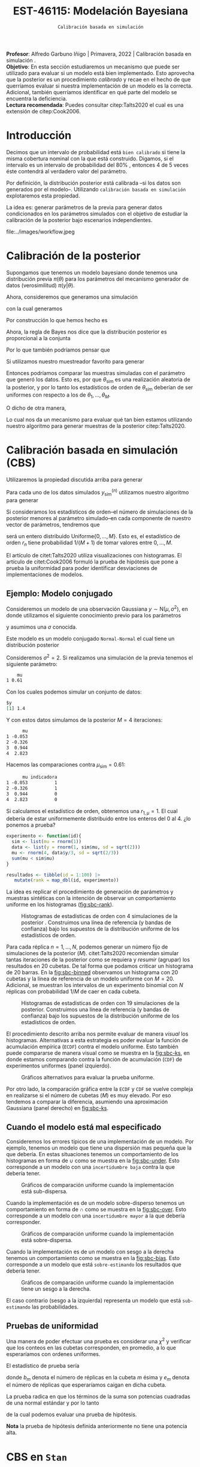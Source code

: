 #+TITLE: EST-46115: Modelación Bayesiana
#+AUTHOR: Prof. Alfredo Garbuno Iñigo
#+EMAIL:  agarbuno@itam.mx
#+DATE: ~Calibración basada en simulación~
#+STARTUP: showall
:REVEAL_PROPERTIES:
#+LANGUAGE: es
#+OPTIONS: num:nil toc:nil timestamp:nil
#+REVEAL_REVEAL_JS_VERSION: 4
#+REVEAL_THEME: night
#+REVEAL_SLIDE_NUMBER: t
#+REVEAL_HEAD_PREAMBLE: <meta name="description" content="Modelación Bayesiana">
#+REVEAL_INIT_OPTIONS: width:1600, height:900, margin:.2
#+REVEAL_EXTRA_CSS: ./mods.css
#+REVEAL_PLUGINS: (notes)
:END:
:LATEX_PROPERTIES:
#+OPTIONS: toc:nil date:nil author:nil tasks:nil
#+LANGUAGE: sp
#+LATEX_CLASS: handout
#+LATEX_HEADER: \usepackage[spanish]{babel}
#+LATEX_HEADER: \usepackage[sort,numbers]{natbib}
#+LATEX_HEADER: \usepackage[utf8]{inputenc} 
#+LATEX_HEADER: \usepackage[capitalize]{cleveref}
#+LATEX_HEADER: \decimalpoint
#+LATEX_HEADER:\usepackage{framed}
#+LaTeX_HEADER: \usepackage{listings}
#+LATEX_HEADER: \usepackage{fancyvrb}
#+LATEX_HEADER: \usepackage{xcolor}
#+LaTeX_HEADER: \definecolor{backcolour}{rgb}{.95,0.95,0.92}
#+LaTeX_HEADER: \definecolor{codegray}{rgb}{0.5,0.5,0.5}
#+LaTeX_HEADER: \definecolor{codegreen}{rgb}{0,0.6,0} 
#+LaTeX_HEADER: {}
#+LaTeX_HEADER: {\lstset{language={R},basicstyle={\ttfamily\footnotesize},frame=single,breaklines=true,fancyvrb=true,literate={"}{{\texttt{"}}}1{<-}{{$\bm\leftarrow$}}1{<<-}{{$\bm\twoheadleftarrow$}}1{~}{{$\bm\sim$}}1{<=}{{$\bm\le$}}1{>=}{{$\bm\ge$}}1{!=}{{$\bm\neq$}}1{^}{{$^{\bm\wedge}$}}1{|>}{{$\rhd$}}1,otherkeywords={!=, ~, $, \&, \%/\%, \%*\%, \%\%, <-, <<-, ::, /},extendedchars=false,commentstyle={\ttfamily \itshape\color{codegreen}},stringstyle={\color{red}}}
#+LaTeX_HEADER: {}
#+LATEX_HEADER_EXTRA: \definecolor{shadecolor}{gray}{.95}
#+LATEX_HEADER_EXTRA: \newenvironment{NOTES}{\begin{lrbox}{\mybox}\begin{minipage}{0.95\textwidth}\begin{shaded}}{\end{shaded}\end{minipage}\end{lrbox}\fbox{\usebox{\mybox}}}
#+EXPORT_FILE_NAME: ../docs/08-calibracion.pdf
:END:
#+PROPERTY: header-args:R :session calibracion :exports both :results output org :tangle ../rscripts/08-calibracion.R :mkdirp yes :dir ../
#+EXCLUDE_TAGS: toc latex

#+begin_src R :exports none :results none
  ## Setup --------------------------------------------
  library(tidyverse)
  library(patchwork)
  library(scales)
  ## Cambia el default del tamaño de fuente 
  theme_set(theme_linedraw(base_size = 25))

  ## Cambia el número de decimales para mostrar
  options(digits = 2)

  sin_lineas <- theme(panel.grid.major = element_blank(),
                      panel.grid.minor = element_blank())
  color.itam  <- c("#00362b","#004a3b", "#00503f", "#006953", "#008367", "#009c7b", "#00b68f", NA)

  sin_lineas <- theme(panel.grid.major = element_blank(), panel.grid.minor = element_blank())
  sin_leyenda <- theme(legend.position = "none")
  sin_ejes <- theme(axis.ticks = element_blank(), axis.text = element_blank())
#+end_src

#+begin_src R :exports none :results none
  ## Librerias para modelacion bayesiana
  library(cmdstanr)
  library(posterior)
  library(bayesplot)
#+end_src

#+BEGIN_NOTES
*Profesor*: Alfredo Garbuno Iñigo | Primavera, 2022 | Calibración basada en simulación .\\
*Objetivo*: En esta sección estudiaremos un mecanismo que puede ser utilizado para evaluar si un modelo está bien implementado. Esto aprovecha que la posterior es un procedimiento /calibrado/ y recae en el hecho de que querríamos evaluar si nuestra implementación de un modelo es la correcta. Adicional, también querríamos identificar en qué parte del modelo se encuentra la deficiencia.\\
*Lectura recomendada*: Puedes consultar citep:Talts2020 el cual es una extensión de citep:Cook2006. 
#+END_NOTES


* Contenido                                                             :toc:
:PROPERTIES:
:TOC:      :include all  :ignore this :depth 3
:END:
:CONTENTS:
- [[#introducción][Introducción]]
- [[#calibración-de-la-posterior][Calibración de la posterior]]
- [[#calibración-basada-en-simulación-cbs][Calibración basada en simulación (CBS)]]
  - [[#ejemplo-modelo-conjugado][Ejemplo: Modelo conjugado]]
  - [[#cuando-el-modelo-está-mal-especificado][Cuando el modelo está mal especificado]]
  - [[#pruebas-de-uniformidad][Pruebas de uniformidad]]
- [[#cbs-en-stan][CBS en Stan]]
  - [[#implementación-en-stan][Implementación en Stan]]
  - [[#consideración-para-métodos-de-mcmc][Consideración para métodos de MCMC]]
  - [[#ejemplo][Ejemplo]]
- [[#caso-práctico][Caso práctico]]
  - [[#re-implementando][Re-implementando]]
  - [[#arreglando-problemas-de-identificabilidad][Arreglando problemas de identificabilidad]]
- [[#conclusiones][Conclusiones]]
:END:


* Introducción

Decimos que un intervalo de probabilidad está ~bien calibrado~ si tiene la misma
cobertura nominal con la que está construido. Digamos, si el intervalo es un
intervalo de probabilidad del $80\%$ , entonces 4 de 5 veces éste contendrá al
verdadero valor del parámetro.

Por definición, la distribución posterior está calibrada --si los datos son
generados por el modelo--. Utilizando ~calibración basada en simulación~
explotaremos esta propiedad.

La idea es: generar parámetros de la previa para generar datos condicionados en
los parámetros simulados con el objetivo de estudiar la calibración de la
posterior bajo escenarios independientes.

#+REVEAL: split
#+caption: Flujo de trabajo bayesiano. En esta sección nos concentraremos en realizar comparaciones de modelos.
#+attr_html: :width 900 :align center
file:../images/workflow.jpeg


* Calibración de la posterior

Supongamos que tenemos un modelo bayesiano donde tenemos una distribución previa
$\pi(\theta)$ para los parámetros del mecanismo generador de datos
(verosimilitud) $\pi(y|\theta)$.

#+REVEAL: split
Ahora, consideremos que generamos una simulación
 \begin{align}
\theta_{\mathsf{sim}} \sim \pi(\theta)\,,
 \end{align}
con la cual generamos
 \begin{align}
 y_{\mathsf{sim}} \sim \pi(y | \theta_{\mathsf{sim}})\,.
 \end{align}
Por construcción lo que hemos hecho es
\begin{align}
(y_{\mathsf{sim}}, \theta_{\mathsf{sim}}) \sim \pi(y, \theta)\,.
\end{align}

#+REVEAL: split
Ahora, la regla de Bayes nos dice que la distribución posterior es proporcional a la conjunta
\begin{align}
\pi(\theta | y ) \propto \pi(y, \theta)\,.
\end{align}
Por lo que también podríamos pensar que
\begin{align}
\theta_{\mathsf{sim}} \sim \pi(\theta| y_{\mathsf{sim}})\,.
\end{align}

#+REVEAL: split
Si utilizamos nuestro muestreador favorito para generar
\begin{align}
\theta_1, \ldots, \theta_M \sim \pi(\theta | y_{\mathsf{sim}})\,.
\end{align}
Entonces podríamos comparar las muestras simuladas con el parámetro que generó
los datos. Esto es, por que $\theta_{\mathsf{sim}}$ es una realización aleatoria
de la posterior, y por lo tanto los estadísticos de orden de
$\theta_{\mathsf{sim}}$ deberían de ser uniformes con respecto a los de
$\theta_1, \ldots, \theta_M$.
 
#+REVEAL: split
\newpage
O dicho de otra manera,
\begin{align}
\pi(\theta) = \int  \pi(\theta| y_{\mathsf{sim}})  \pi(y_{\mathsf{sim}} |\theta_{\mathsf{sim}}) \pi(\theta_{\mathsf{sim}}) \, \text{d}y_{\mathsf{sim}}\, \text{d}\theta_{\mathsf{sim}}\,.
\end{align}
Lo cual nos da un mecanismo para evaluar qué tan bien estamos utilizando nuestro
algoritmo para generar muestras de la posterior citep:Talts2020.

* Calibración basada en simulación (CBS)

Utilizaremos la propiedad discutida arriba para generar 
\begin{align}
y_{\mathsf{sim}}^{(n)}, \theta_{\mathsf{sim}}^{(n)} \sim \pi(y, \theta), \qquad n = 1, \ldots, N\,.
\end{align}

#+REVEAL: split
Para cada uno de los datos simulados $y_{\mathsf{sim}}^{(n)}$ utilizamos nuestro
algoritmo para generar
\begin{align}
\theta_1^{(n)}, \ldots, \theta_M^{(n)} \sim \pi(\theta | y_{\mathsf{sim}}^{(n)})\,.
\end{align}

#+REVEAL: split
Si consideramos los estadísticos de orden--el número de simulaciones de la
posterior menores al parámetro simulado--en cada componente de nuestro vector de
parámetros, tendremos que
\begin{align}
r_n &= \mathsf{orden}\left(\theta_{\mathsf{sim}}^{(n)}, \left\lbrace\theta_1^{(n)}, \ldots, \theta_M^{(n)}\right\rbrace\right) \\
&= \sum_{m = 1}^{M} 1[\theta_m^{(n)} < \theta_{\mathsf{sim}}^{(n)}]\,,
\end{align}
será un entero distribuido $\mathsf{Uniforme}\{0,\ldots, M\}$. Esto es, el
estadístico de orden $r_n$ tiene probabilidad $1/(M+1)$ de tomar valores entre
$0, \ldots, M$.

#+BEGIN_NOTES
El artículo de citet:Talts2020 utiliza visualizaciones con histogramas. El artículo de citet:Cook2006 formuló la prueba de hipótesis que pone a prueba la uniformidad para poder identificar desviaciones de implementaciones de modelos. 
#+END_NOTES

** Ejemplo: Modelo conjugado

Consideremos un modelo de una observación Gaussiana $y \sim \mathsf{N}(\mu, \sigma^2)$, en donde utilizamos el siguiente
conocimiento previo para los parámetros
\begin{gather}
\mu \sim \mathsf{N}(0, 1)\,,
\end{gather}
y asumimos una $\sigma$ conocida.

#+REVEAL: split
Este modelo es un modelo conjugado ~Normal-Normal~ el cual tiene un distribución posterior
\begin{align}
\mu | y \sim \mathsf{N}\left( \frac{y}{\sigma^2+ 1}, 1 + \frac{1}{\sigma^2} \right)\,.
\end{align}

#+begin_src R :exports none :results none
  ## Modelo conjugado ------------------
#+end_src

#+REVEAL: split
Consideremos $\sigma^2 = 2$. Si realizamos una simulación de la previa tenemos el siguiente parámetro:
#+begin_src R :exports results :results org 
  set.seed(108791)
  sim <- list(mu = rnorm(1))
  sim |> as.data.frame()
#+end_src

#+RESULTS:
#+begin_src org
    mu
1 0.61
#+end_src

#+REVEAL: split
Con los cuales podemos simular un conjunto de datos:
#+begin_src R :exports results :results org 
  data <- list(y = rnorm(1, sim$mu, sd = sqrt(2)))
  data
#+end_src

#+RESULTS:
#+begin_src org
$y
[1] 1.4
#+end_src

#+REVEAL: split
Y con estos datos simulamos de la posterior $M = 4$ iteraciones: 
#+begin_src R :exports results :results org 
  params <- tibble(mu = rnorm(4, data$y/3, sd = sqrt(2/3)))
  params |> as.data.frame()
#+end_src

#+RESULTS:
#+begin_src org
      mu
1 -0.053
2 -0.326
3  0.944
4  2.823
#+end_src

#+REVEAL: split
Hacemos las comparaciones contra $\mu_{\mathsf{sim}} = 0.61$:  
#+begin_src R :exports results :results org 
  params |>
    mutate(indicadora = ifelse(mu < sim$mu, 1, 0)) |>
    as.data.frame()
#+end_src

#+RESULTS:
#+begin_src org
      mu indicadora
1 -0.053          1
2 -0.326          1
3  0.944          0
4  2.823          0
#+end_src

Si calculamos el estadístico de orden, obtenemos una $r_{1, \mu} = 1$. El cual
debería de estar uniformemente distribuido entre los enteros del 0 al 4.
¿lo ponemos a prueba?

#+begin_src R :exports code :results org 
  experimento <- function(id){
    sim <- list(mu = rnorm(1))
    data <- list(y = rnorm(1, sim$mu, sd = sqrt(2)))
    mu <- rnorm(4, data$y/3, sd = sqrt(2/3))
    sum(mu < sim$mu)
  }

  resultados <- tibble(id = 1:100) |>
     mutate(rank = map_dbl(id, experimento))
#+end_src

#+REVEAL: split
La idea es replicar el procedimiento de generación de parámetros y muestras sintéticas con la intención de observar un comportamiento uniforme en los histogramas ([[fig:sbc-rank]]). 

#+HEADER: :width 1200 :height 500 :R-dev-args bg="transparent"
#+begin_src R :file images/sbc-normal-normal.jpeg :exports results :results output graphics file
  resultados |>
    ggplot(aes(rank)) +
    geom_hline(yintercept = 20, lty = 2) +
    annotate("rect",
             ymin = qbinom(.95, 100, .2),
             ymax = qbinom(.05, 100, .2),
             xmin = -Inf, xmax = Inf,
             alpha = .4, fill = "gray") + 
    geom_histogram(binwidth = 1, color = "white") + sin_lineas +
    scale_y_continuous(breaks=NULL) + ylab("") + xlab("Estadístico de orden")
#+end_src
#+name: fig:sbc-rank
#+caption: Histogramas de estadisticas de orden con 4 simulaciones de la posterior . Construimos una línea de referencia (y bandas de confianza) bajo los supuestos de la distribución uniforme de los estadísticos de orden.  
#+RESULTS:
[[file:../images/sbc-normal-normal.jpeg]]

#+REVEAL: split
Para cada réplica $n = 1, \ldots, N$, podemos generar un número fijo de simulaciones de la posterior ($M$). citet:Talts2020 recomiendan simular tantas iteraciones de la posterior como se requiera y /resumir/ (agrupar) los resultados en 20 cubetas. De tal forma que podamos criticar un histograma de 20 barras. En la [[fig:sbc-binned]] observamos un histograma con 20 cubetas y la línea de referencia de un modelo uniforme con $M=20$. Adicional, se muestran los intervalos de un experimento binomial con $N$ réplicas  con probabilidad $1/M$ de caer en cada cubeta.

#+begin_src R :exports none :results none
  n_ranks <- 20
  n_reps  <- 5000

  experimento <- function(id){
    sim <- list(mu = rnorm(1))
    data <- list(y = rnorm(1, sim$mu, sd = sqrt(2)))
    mu <- rnorm(n_ranks - 1, data$y/3, sd = sqrt(2/3))
    sum(mu < sim$mu)
  }

  resultados <- tibble(id = 1:n_reps) |>
    mutate(rank = map_dbl(id, experimento))

  res.unif <- resultados
#+end_src

#+REVEAL: split
#+HEADER: :width 1200 :height 500 :R-dev-args bg="transparent"
#+begin_src R :file images/sbc-normal-normal-20.jpeg :exports results :results output graphics file
  resultados |>
    ggplot(aes(rank)) +
    geom_hline(yintercept = n_reps/n_ranks, lty = 2) +
    annotate("rect",
             ymin = qbinom(.975, n_reps, 1/n_ranks),
             ymax = qbinom(.025, n_reps, 1/n_ranks),
             xmin = -Inf, xmax = Inf,
             alpha = .4, fill = "gray") + 
    geom_histogram(binwidth = 1, color = "white") + sin_lineas +
    scale_y_continuous(breaks=NULL) + ylab("") + xlab("Estadístico de orden")
#+end_src
#+name: fig:sbc-binned
#+caption: Histogramas de estadisticas de orden con 19 simulaciones de la posterior. Construimos una línea de referencia (y bandas de confianza) bajo los supuestos de la distribución uniforme de los estadísticos de orden.  
#+RESULTS:
[[file:../images/sbc-normal-normal-20.jpeg]]


#+REVEAL: split
El procedimiento descrito arriba nos permite evaluar de manera /visual/ los
histogramas. Alternativas a esta estrategia es poder evaluar la función de
acumulación empírica (~ECDF~) contra el modelo uniforme. Esto también puede
compararse de manera visual como se muestra en la [[fig:sbc-ks]], en donde estamos
comparando contra la función de acumulación (~CDF~) de experimentos uniformes
(panel izquierdo). 

#+REVEAL: split
#+HEADER: :width 1200 :height 500 :R-dev-args bg="transparent"
#+begin_src R :file images/sbc-histogramas-referencia.jpeg :exports results :results output graphics file
  library(pammtools)
  g1 <- resultados |>
    group_by(rank) |>
    tally() |>
    mutate(ecdf = cumsum(n)/sum(n),
           cdf  = 1:n_ranks/n_ranks,
           cdf.lo = cdf - 1/n_ranks + rep(qbinom(.025, n_reps, 1/n_ranks), n_ranks)/n_reps,
           cdf.hi = cdf - 1/n_ranks + rep(qbinom(.975, n_reps, 1/n_ranks), n_ranks)/n_reps) |>
    ggplot(aes(x = rank)) +
    geom_step(aes(y = cdf), lty = 2, color = "gray30") +
    geom_stepribbon(aes(ymin = cdf.lo, ymax = cdf.hi), fill = "grey70", alpha = .3) +
    geom_step(aes(y = ecdf)) +
    sin_lineas +
    ylab("Función de acumulación") + xlab("Estadístico de orden")

  g2 <- resultados |>
    group_by(rank) |>
    tally() |>
    mutate(ecdf = cumsum(n)/sum(n),
           cdf  = 1:n_ranks/n_ranks,
           diff.cdf = ecdf - cdf,
           diff.lo  = - 2 * sqrt(rank/n_ranks * (1 - rank/n_ranks)/n_reps),
           diff.hi  = + 2 * sqrt(rank/n_ranks * (1 - rank/n_ranks)/n_reps), 
           ) |>
    ggplot(aes(x = rank)) +
    geom_hline(yintercept = 0, lty = 2, color = "gray30") + 
    geom_stepribbon(aes(ymin = diff.lo, ymax = diff.hi), fill = "grey70", alpha = .3) +
    geom_step(aes(y = diff.cdf)) +
    sin_lineas +
    ylab("Diferencia de acumulación") + xlab("Estadístico de orden")

  g1 + g2
#+end_src
#+name: fig:sbc-ks
#+caption: Gráficos alternativos para evaluar la prueba uniforme. 
#+RESULTS:
[[file:../images/sbc-histogramas-referencia.jpeg]]

#+BEGIN_NOTES
Por otro lado, la comparación gráfica entre la ~ECDF~ y ~CDF~ se
vuelve compleja en realizarse si el número de cubetas ($M$) es muy elevado. Por
eso tendemos a comparar la diferencia, asumiendo una aproximación Gaussiana
(panel derecho) en [[fig:sbc-ks]].
#+END_NOTES

** Cuando el modelo está mal especificado

Consideremos los errores típicos de una implementación de un modelo. Por
ejemplo, tenemos un modelo que tiene una dispersión mas pequeña que la que
debería. En estas situaciones tenemos un comportamiento de los histogramas en
forma de $\cup$ como se muestra en la [[fig:sbc-under]]. Esto corresponde a un
modelo con una ~incertidumbre baja~ contra la que debería tener.

#+HEADER: :width 1200 :height 400 :R-dev-args bg="transparent"
#+begin_src R :file images/sbc-histogramas-referencia-subdisperso.jpeg :exports results :results output graphics file
  n_ranks <- 20
  n_reps  <- 5000

  experimento <- function(id){
    sim <- list(mu = rnorm(1))
    data <- list(y = rnorm(1, sim$mu, sd = sqrt(2)))
    mu <- rnorm(n_ranks - 1, data$y/3, sd = 2/3)
    sum(mu < sim$mu)
  }

  resultados <- tibble(id = 1:n_reps) |>
    mutate(rank = map_dbl(id, experimento))

  g0 <- resultados |>
    ggplot(aes(rank)) +
    geom_hline(yintercept = n_reps/n_ranks, lty = 2) +
    annotate("rect",
             ymin = qbinom(.975, n_reps, 1/n_ranks),
             ymax = qbinom(.025, n_reps, 1/n_ranks),
             xmin = -Inf, xmax = Inf,
             alpha = .4, fill = "gray") + 
    geom_histogram(binwidth = 1, color = "white") + sin_lineas +
    scale_y_continuous(breaks=NULL) + ylab("") + xlab("Estadístico de orden")

  g1 <- resultados |>
    group_by(rank) |>
    tally() |>
    mutate(ecdf = cumsum(n)/sum(n),
           cdf  = 1:n_ranks/n_ranks,
           cdf.lo = cdf - 1/n_ranks + rep(qbinom(.025, n_reps, 1/n_ranks), n_ranks)/n_reps,
           cdf.hi = cdf - 1/n_ranks + rep(qbinom(.975, n_reps, 1/n_ranks), n_ranks)/n_reps) |>
    ggplot(aes(x = rank)) +
    geom_step(aes(y = cdf), lty = 2, color = "gray30") +
    geom_stepribbon(aes(ymin = cdf.lo, ymax = cdf.hi), fill = "grey70", alpha = .3) +
    geom_step(aes(y = ecdf)) +
    sin_lineas +
    ylab("Función de acumulación") + xlab("Estadístico de orden")

  g2 <- resultados |>
    group_by(rank) |>
    tally() |>
    mutate(ecdf = cumsum(n)/sum(n),
           cdf  = 1:n_ranks/n_ranks,
           diff.cdf = ecdf - cdf,
           diff.lo  = - 2 * sqrt(rank/n_ranks * (1 - rank/n_ranks)/n_reps),
           diff.hi  = + 2 * sqrt(rank/n_ranks * (1 - rank/n_ranks)/n_reps), 
           ) |>
    ggplot(aes(x = rank)) +
    geom_hline(yintercept = 0, lty = 2, color = "gray30") + 
    geom_stepribbon(aes(ymin = diff.lo, ymax = diff.hi), fill = "grey70", alpha = .3) +
    geom_step(aes(y = diff.cdf)) +
    sin_lineas +
    ylab("Diferencia de acumulación") + xlab("Estadístico de orden")

  res.sub <- resultados
  g0 + g1 + g2
#+end_src
#+name: fig:sbc-under
#+caption:  Gráficos de comparación uniforme cuando la implementación está sub-dispersa.
#+RESULTS:
[[file:../images/sbc-histogramas-referencia-subdisperso.jpeg]]


#+REVEAL: split
Cuando la implementación es de un modelo sobre-disperso tenemos un comportamiento en forma de $\cap$ como se muestra en la [[fig:sbc-over]]. Esto corresponde a un modelo con una ~incertidumbre mayor~ a la que debería corresponder.

#+HEADER: :width 1200 :height 400 :R-dev-args bg="transparent"
#+begin_src R :file images/sbc-histogramas-referencia-sobredisperso.jpeg :exports results :results output graphics file
  n_ranks <- 20
  n_reps  <- 5000

  experimento <- function(id){
    sim <- list(mu = rnorm(1))
    data <- list(y = rnorm(1, sim$mu, sd = sqrt(2)))
    mu <- rnorm(n_ranks - 1, data$y/3, sd = sqrt(4/3))
    sum(mu < sim$mu)
  }

  resultados <- tibble(id = 1:n_reps) |>
    mutate(rank = map_dbl(id, experimento))
  res.over <- resultados

  g0 <- resultados |>
    ggplot(aes(rank)) +
    geom_hline(yintercept = n_reps/n_ranks, lty = 2) +
    annotate("rect",
             ymin = qbinom(.975, n_reps, 1/n_ranks),
             ymax = qbinom(.025, n_reps, 1/n_ranks),
             xmin = -Inf, xmax = Inf,
             alpha = .4, fill = "gray") + 
    geom_histogram(binwidth = 1, color = "white") + sin_lineas +
    scale_y_continuous(breaks=NULL) + ylab("") + xlab("Estadístico de orden")

  g1 <- resultados |>
    group_by(rank) |>
    tally() |>
    mutate(ecdf = cumsum(n)/sum(n),
           cdf  = 1:n_ranks/n_ranks,
           cdf.lo = cdf - 1/n_ranks + rep(qbinom(.025, n_reps, 1/n_ranks), n_ranks)/n_reps,
           cdf.hi = cdf - 1/n_ranks + rep(qbinom(.975, n_reps, 1/n_ranks), n_ranks)/n_reps) |>
    ggplot(aes(x = rank)) +
    geom_step(aes(y = cdf), lty = 2, color = "gray30") +
    geom_stepribbon(aes(ymin = cdf.lo, ymax = cdf.hi), fill = "grey70", alpha = .3) +
    geom_step(aes(y = ecdf)) +
    sin_lineas +
    ylab("Función de acumulación") + xlab("Estadístico de orden")

  g2 <- resultados |>
    group_by(rank) |>
    tally() |>
    mutate(ecdf = cumsum(n)/sum(n),
           cdf  = 1:n_ranks/n_ranks,
           diff.cdf = ecdf - cdf,
           diff.lo  = - 2 * sqrt(rank/n_ranks * (1 - rank/n_ranks)/n_reps),
           diff.hi  = + 2 * sqrt(rank/n_ranks * (1 - rank/n_ranks)/n_reps), 
           ) |>
    ggplot(aes(x = rank)) +
    geom_hline(yintercept = 0, lty = 2, color = "gray30") + 
    geom_stepribbon(aes(ymin = diff.lo, ymax = diff.hi), fill = "grey70", alpha = .3) +
    geom_step(aes(y = diff.cdf)) +
    sin_lineas +
    ylab("Diferencia de acumulación") + xlab("Estadístico de orden")

  g0 + g1 + g2
#+end_src
#+name: fig:sbc-over
#+caption:  Gráficos de comparación uniforme cuando la implementación está sobre-dispersa.
#+RESULTS:
[[file:../images/sbc-histogramas-referencia-sobredisperso.jpeg]]


#+REVEAL: split
Cuando la implementación es de un modelo con sesgo a la derecha tenemos un
comportamiento como se muestra en la [[fig:sbc-bias]]. Esto corresponde a un modelo
que está ~sobre-estimando~ los resultados que debería tener. 

#+HEADER: :width 1200 :height 400 :R-dev-args bg="transparent"
#+begin_src R :file images/sbc-histogramas-referencia-sesgado.jpeg :exports results :results output graphics file
  n_ranks <- 20
  n_reps  <- 5000

  experimento <- function(id){
    sim <- list(mu = rnorm(1))
    data <- list(y = rnorm(1, sim$mu, sd = sqrt(2)))
    mu <- rnorm(n_ranks - 1, (1 + data$y)/3, sd = sqrt(2/3))
    sum(mu < sim$mu)
  }

  resultados <- tibble(id = 1:n_reps) |>
    mutate(rank = map_dbl(id, experimento))
  res.bias   <- resultados

  g0 <- resultados |>
    ggplot(aes(rank)) +
    geom_hline(yintercept = n_reps/n_ranks, lty = 2) +
    annotate("rect",
             ymin = qbinom(.975, n_reps, 1/n_ranks),
             ymax = qbinom(.025, n_reps, 1/n_ranks),
             xmin = -Inf, xmax = Inf,
             alpha = .4, fill = "gray") + 
    geom_histogram(binwidth = 1, color = "white") + sin_lineas +
    scale_y_continuous(breaks=NULL) + ylab("") + xlab("Estadístico de orden")

  g1 <- resultados |>
    group_by(rank) |>
    tally() |>
    mutate(ecdf = cumsum(n)/sum(n),
           cdf  = 1:n_ranks/n_ranks,
           cdf.lo = cdf - 1/n_ranks + rep(qbinom(.025, n_reps, 1/n_ranks), n_ranks)/n_reps,
           cdf.hi = cdf - 1/n_ranks + rep(qbinom(.975, n_reps, 1/n_ranks), n_ranks)/n_reps) |>
    ggplot(aes(x = rank)) +
    geom_step(aes(y = cdf), lty = 2, color = "gray30") +
    geom_stepribbon(aes(ymin = cdf.lo, ymax = cdf.hi), fill = "grey70", alpha = .3) +
    geom_step(aes(y = ecdf)) +
    sin_lineas +
    ylab("Función de acumulación") + xlab("Estadístico de orden")

  g2 <- resultados |>
    group_by(rank) |>
    tally() |>
    mutate(ecdf = cumsum(n)/sum(n),
           cdf  = 1:n_ranks/n_ranks,
           diff.cdf = ecdf - cdf,
           diff.lo  = - 2 * sqrt(rank/n_ranks * (1 - rank/n_ranks)/n_reps),
           diff.hi  = + 2 * sqrt(rank/n_ranks * (1 - rank/n_ranks)/n_reps), 
           ) |>
    ggplot(aes(x = rank)) +
    geom_hline(yintercept = 0, lty = 2, color = "gray30") + 
    geom_stepribbon(aes(ymin = diff.lo, ymax = diff.hi), fill = "grey70", alpha = .3) +
    geom_step(aes(y = diff.cdf)) +
    sin_lineas +
    ylab("Diferencia de acumulación") + xlab("Estadístico de orden")

  g0 + g1 + g2
#+end_src
#+name: fig:sbc-bias
#+caption:  Gráficos de comparación uniforme cuando la implementación tiene un sesgo a la derecha.
#+RESULTS:
[[file:../images/sbc-histogramas-referencia-sesgado.jpeg]]

#+REVEAL: split
El caso contrario (sesgo a la izquierda) representa un modelo que está
~sub-estimando~ las probabilidades.

** Pruebas de uniformidad

Una manera de poder efectuar una prueba es considerar una $\chi^2$ y verificar
que los conteos en las cubetas corresponden, en promedio, a lo que esperaríamos
con ordenes uniformes.

#+REVEAL: split
El estadístico de prueba sería
\begin{align}
\hat \chi^2 = \sum_{m = 1}^{M} \frac{(b_m - e_m)^2}{e_m}\,,
\end{align}
donde $b_m$ denota el número de réplicas en la cubeta $m$ ésima y $e_m$ denota
el número de réplicas que esperaríamos caigan en dicha cubeta.

#+REVEAL: split
La prueba radica en que los términos de la suma son potencias cuadradas de una normal estándar y por lo tanto
\begin{align}
\hat \chi^2 \sim \chi^2_{M-1}\,,
\end{align}
de la cual podemos evaluar una prueba de hipótesis.

*Nota* la prueba de hipótesis definida anteriormente no tiene una potencia alta.
 
* CBS en ~Stan~

La idea, como hemos mencionado antes, es poner a prueba si nuestra
implementación de un modelo es la adecuada. Estas pruebas no están diseñadas
para verificar que nuestro modelo es el adecuado.

#+REVEAL: split
Usaremos ~Stan~ para:
1. Simular datos.
2. Ajustar la distribución posterior.
3. Calcular los estadísticos de orden.

#+REVEAL: split
Esto implicará que tenemos que correr nuestro simulador varias veces para poder
producir un histograma de estadísticos de orden que esperamos tenga una
distribución de muestreo uniforme dentro de los rangos.

** Implementación en ~Stan~

Podemos utilizar un bloque ~transformed data~ para simular parámetros y datos para el modelo. Regresando a nuestro modelo Normal-Normal, tenemos un bloque que genera parámetros simulados. 

#+begin_src stan :tangle no
  transformed data {
    real mu_sim = normal_rng(0, 1);
    real y_sim  = normal_rng(mu_sim, sqrt(2));
  }
#+end_src

#+REVEAL: split
Adicional, podemos utilizar un bloque ~generated quantities~ para calcular las indicadoras y los estadísticos de orden
#+begin_src stan :tangle no
  generated quantities {
    int<lower=0, upper=1> lt_sim = { mu < mu_sim };
  }
#+end_src

** Consideración para métodos de MCMC

Utilizar técnicas de MCMC nos permite simular de la distribución
objetivo. Esperaríamos que las muestras sean lo más cercanas a ser
independientes. El diagnóstico $N_{\mathsf{eff}}$ nos puede dar una indicación
de con cuántas muestras nos podemos quedar para realizar los histogramas.

** Ejemplo

Regresaremos a nuestro ejemplo de las escuelas. Sabemos que el modelo puede
tener problemas si no está bien parametrizado. Realizaremos un estudio numérico
con $N = 500$ réplicas del proceso. En cada una simulamos de tal forma que
~adelgazamos~ la cadena de Markov cada 10 iteraciones. El número total de
simulaciones se fija para recuperar $M=100$ ordenes posibles. Los gráficos
muestran histogramas con 20 cubetas.

#+BEGIN_NOTES
Nota que citep:Talts2020 proponen un algoritmo para poder aplicar ~SBC~ a muestras
de un cadena de Markov. Dicha propuesta esta basada en estar revisando, por
réplica, el número efectivo de simulaciones para poder generar una muestra que
pueda ser adelgazada después. Sin embargo, el problema de las escuelas está tan
bien identificado y sabemos que nuestra implementación del modelo será
deficiente, que no será necesario pedir cadenas tan estables.
#+END_NOTES


#+REVEAL: split
El código en ~Stan~ queda como se muestra a continuación:

#+begin_src stan :tangle ../modelos/calibracion/escuelas.stan
  transformed data {
    real mu_sim = normal_rng(0, 5);
    real tau_sim = fabs(normal_rng(0, 5));
    int<lower=0> J = 8;
    array[J] real theta_sim = normal_rng(rep_vector(mu_sim, J), tau_sim);
    array[J] real<lower=0> sigma = fabs(normal_rng(rep_vector(0, J), 5));
    array[J] real y = normal_rng(theta_sim, sigma);
  }
  parameters {
    real mu;
    real<lower=0> tau;
    array[J] real theta;
  }
  model {
    mu ~ normal(0, 5);
    tau ~ normal(0, 5);
    theta ~ normal(mu, tau);
    y ~ normal(theta, sigma);
  }
  generated quantities {
    int<lower=0, upper=1> mu_lt_sim = mu < mu_sim;
    int<lower=0, upper=1> tau_lt_sim = tau < tau_sim;
    int<lower=0, upper=1> theta1_lt_sim = theta[1] < theta_sim[1];
  }
#+end_src

#+REVEAL: split
Nota que el bloque de ~transformed data~ escribe el proceso generador de los datos. Primero, simulamos los parámetros poblacionales $(\mu, \tau)$; después, los datos $(y_j, \sigma_j)$.

#+begin_src R :exports none :results none
  ## Caso: escuelas ------------------------------
  modelos_files <- "modelos/compilados/calibracion"
  ruta <- file.path("modelos/calibracion/escuelas.stan")
  modelo.bp <- cmdstan_model(ruta, dir = modelos_files)
#+end_src

#+begin_src R :exports none :results none :eval never
  n_reps <- 500
  n_ranks <- 20

  crea_muestras <- function(id, modelo){
    muestras <- modelo$sample(chains = 1,
                              iter_warmup   = 5000,
                              iter_sampling = 990,
                              thin = 10,
                              refresh = 0,
                              seed = id)
    muestras$draws(format = 'df') |>
      as_tibble() |>
      select(mu_lt_sim, tau_lt_sim, theta1_lt_sim) |>
      summarise(rank_mu = sum(mu_lt_sim),
                rank_tau = sum(tau_lt_sim),
                rank_theta1 = sum(theta1_lt_sim))
  }
  ## Cuidado en correr (paciencia)
  resultados.escuelas <- tibble(id = 1:n_reps) |>
    mutate(results = map(id, crea_muestras, modelo.bp))
#+end_src

#+REVEAL: split
Los resultados de esta implementación nos están advirtiendo que el modelo
posterior tiene una distribución con sobre-dispersión para el parámetro
$\theta_1$.  Además para $\log\tau$ parece también haber evidencia de cierto
sesgo del modelo. Ver [[fig:schools-hist]] y [[fig:schools-diff]].

#+HEADER: :width 1200 :height 400 :R-dev-args bg="transparent"
#+begin_src R :file images/escuelas-sbc-histograms.jpeg :exports results :results output graphics file :eval never
  resultados.escuelas |>
    unnest(results) |>
    pivot_longer(cols = 2:4) |>
    ggplot(aes(x = value)) +
    geom_hline(yintercept = n_reps/n_ranks, lty = 2, color = 'black') +
    annotate("rect",
              ymin = qbinom(.975, n_reps, 1/n_ranks),
              ymax = qbinom(.025, n_reps, 1/n_ranks),
              xmin = -Inf, xmax = Inf,
              alpha = .4, fill = "gray") + 
    geom_histogram(bins = n_ranks, color = "white") +
    facet_wrap(~name) +
    sin_lineas
#+end_src
#+name: fig:schools-hist
#+caption: Contraste de histogramas contra la distribución uniforme. 
#+RESULTS:
[[file:../images/escuelas-sbc-histograms.jpeg]]

#+REVEAL: split
#+HEADER: :width 1200 :height 400  :R-dev-args bg="transparent"
#+begin_src R :file images/escuelas-sbc-histogramas-diff.jpeg  :exports results :results output graphics file :eval never
  resultados.escuelas |>
    unnest(results) |>
    pivot_longer(cols = 2:4) |>
    mutate(bins = cut(value, breaks = seq(0,100, length.out= 21))) |>
    group_by(name, bins) |>
    tally() |>
    filter(!is.na(bins)) |>
    mutate(ecdf = cumsum(n)/sum(n),
           cdf  = 1:n_ranks/n_ranks,
           rank = seq(2.5, 100, 5),
           diff.cdf = ecdf - cdf,
           diff.lo  = - 2 * sqrt(rank/100 * (1 - rank/100)/n_reps),
           diff.hi  = + 2 * sqrt(rank/100 * (1 - rank/100)/n_reps), 
           ) |>
    ggplot(aes(x = rank)) +
    geom_hline(yintercept = 0, lty = 2, color = "gray30") + 
    geom_stepribbon(aes(ymin = diff.lo, ymax = diff.hi), fill = "grey70", alpha = .3) +
    geom_step(aes(y = diff.cdf)) +
    sin_lineas + facet_wrap(~name) +
    ylab("Diferencia de acumulación") + xlab("Estadístico de orden")
#+end_src
#+name: fig:schools-diff
#+caption: Diferencia entre la ~ECDF~ y la ~CDF~ bajo un modelo uniforme de los estadísticos de orden.
#+RESULTS:
[[file:../images/escuelas-sbc-histogramas-diff.jpeg]]

* Caso práctico

Consideraremos un modelo de mezclas
\begin{align}
\pi(y | \theta, w) = \sum_{k = 1}^{K} w_k \, \pi_k(y | \theta_k)\,,
\end{align}
donde $\sum_k w_k = 1$, $\theta$ es un vector de parámetros por bloques, y las
densidades $\pi_k$ pueden pertenecer a la misma familia.

#+REVEAL: split
En este caso consideraremos dos componentes $K=2$, $\theta = (\mu_1,
\mu_2)^\top$ y $\pi_k$ la función de masa de probabilidad de una Poisson con
media $\mu_k$.

#+REVEAL: split
El modelo  escrito en ~Stan~ queda como sigue. Nota que dejaremos en un ciclo externo
la simulación de datos sintéticos, por lo tanto, no utilizaremos el bloque de
~generated quantities~. Todo el procesamiento lo haremos fuera de ~Stan~.

#+begin_src stan :tangle ../modelos/calibracion/poisson-mix.stan
  data {
    int<lower=0> N;
    int y[N];
  }

  parameters {
    real mu1;
    real mu2;
    real<lower=0, upper=1> omega;
  }

  model {
    target += log_mix(omega, poisson_log_lpmf(y | mu1), poisson_log_lpmf(y | mu2));
    target += normal_lpdf(mu1 | 3, 1);
    target += normal_lpdf(mu2 | 3, 1);
  }
#+end_src

#+begin_src R :exports none :results none
  ## Caso: mezclas poisson -------------------------------
  modelos_files <- "modelos/compilados/calibracion"
  ruta <- file.path("modelos/calibracion/poisson-mix.stan")
  modelo <- cmdstan_model(ruta, dir = modelos_files)
#+end_src

#+REVEAL: split
La función para generar las simulaciones es el siguiente: 

#+begin_src R :exports code :results none 
  generate_poisson_mix <- function(N){
    ## Generamos parametros simulados
    mu1 <- rnorm(1, 3, 1)
    mu2 <- rnorm(1, 3, 1)
    omega <- runif(1)
    ## Generamos datos sinteticos
    y <- numeric(N)
    for(n in 1:N){
      if(runif(1) < omega){
        y[n] <- rpois(1, exp(mu1))
      } else {
        y[n] <- rpois(1, exp(mu2))
      }
    }
    ## Regresamos en lista
    sim <- within(list(), {
                  mu <- c(mu1, mu2)
                  omega <- omega
    })
    obs <- list(N = N, y = y)
    list(sim = sim, obs = obs)
  }
#+end_src

#+REVEAL: split
El modelo tiene un poco de problemas en correr. Por ejemplo, algunas
simulaciones tienen un número efectivo de simulaciones mucho menores de las que
corremos (alrededor del $10\%$). Así que hace sentido adelgazar la cadena para
mitigar los efectos de correlación en los gráficos de diagnóstico.

#+begin_src R :exports none :results none :eval never
  replicate_experiment <- function(id, modelo){
    data <- generate_poisson_mix(50)
    posterior <- modelo$sample(data$obs, chains = 1, refresh = 1000,
                               iter_sampling = 990, thin = 10)

    posterior$draws(format = "df") |>
      as_tibble() |>
      mutate(
        mu1_bool = mu1 < data$sim$mu[1],
        mu2_bool = mu2 < data$sim$mu[2],
        omega_bool = omega < data$sim$omega) |>
      summarise(
        mu1_rank = sum(mu1_bool),
        mu2_rank = sum(mu2_bool),
        omega_rank = sum(omega_bool), 
        )
  }
  simulaciones <- tibble(id = 1:500) |>
    mutate(results = map(id, replicate_experiment, modelo))
#+end_src

#+REVEAL: split
#+HEADER: :width 1200 :height 400 :R-dev-args bg="transparent"
#+begin_src R :file images/poisson-mix-histograms.jpeg :exports results :results output graphics file :eval never
  n_reps <- 500

  simulaciones |>
    unnest(results) |>
    pivot_longer(cols = 2:4) |>
    ggplot(aes(x = value)) +
    geom_hline(yintercept = n_reps/n_ranks, lty = 2, color = 'black') +
    annotate("rect",
             ymin = qbinom(.975, n_reps, 1/n_ranks),
             ymax = qbinom(.025, n_reps, 1/n_ranks),
             xmin = -Inf, xmax = Inf,
             alpha = .4, fill = "gray") + 
    geom_histogram(bins = n_ranks, color = "white") +
    facet_wrap(~name) +
    sin_lineas
#+end_src
#+name: fig:poisson-mix-hist
#+caption: Histogramas de los estadísticos de orden para el modelo de mezclas Poisson. 
#+RESULTS:
[[file:../images/poisson-mix-histograms.jpeg]]

#+REVEAL: split
#+HEADER: :width 1200 :height 400 :R-dev-args bg="transparent"
#+begin_src R :file images/poisson-mix-hist-diff.jpeg  :exports results :results output graphics file :eval never
simulaciones |>
  unnest(results) |>
  pivot_longer(cols = 2:4) |>
  mutate(bins = cut(value, breaks = seq(0,100, length.out= 21))) |>
  group_by(name, bins) |>
  tally() |>
  filter(!is.na(bins)) |>
  mutate(ecdf = cumsum(n)/sum(n),
         cdf  = 1:n_ranks/n_ranks,
         rank = seq(2.5, 100, 5),
         diff.cdf = ecdf - cdf,
         diff.lo  = - 2 * sqrt(rank/100 * (1 - rank/100)/n_reps),
         diff.hi  = + 2 * sqrt(rank/100 * (1 - rank/100)/n_reps), 
         ) |>
  ggplot(aes(x = rank)) +
  geom_hline(yintercept = 0, lty = 2, color = "gray30") + 
  geom_stepribbon(aes(ymin = diff.lo, ymax = diff.hi), fill = "grey70", alpha = .3) +
  geom_step(aes(y = diff.cdf)) +
  sin_lineas + facet_wrap(~name) +
  ylab("Diferencia de acumulación") + xlab("Estadístico de orden")
#+end_src
#+name: fig:poisson-mix-diff
#+caption: Diferencia de los estadísticos de acumulación entre el empírico y el teórico. 
#+RESULTS:
[[file:../images/poisson-mix-hist-diff.jpeg]]

Los resultados nos muestran histogramas que corresponden a un modelo
sobre-disperso. Lo cual es consecuencia de un modelo posterior con mucho mayor
incertidumbre de la que esperaríamos. Ver [[fig:poisson-mix-hist]] y [[fig:poisson-mix-diff]].

#+REVEAL: split
Ahora vemos como se ve el ajuste posterior de esta implementación con un conjunto de datos sintético.

#+HEADER: :width 900 :height 600 :R-dev-args bg="transparent"
#+begin_src R :file images/poisson-mix-single.jpeg :exports results :results output graphics file
  data <- generate_poisson_mix(50)
  posterior <- modelo$sample(data$obs, chains = 4,
                             refresh = 1000,
                             iter_sampling = 4000,
                             seed = 108729)
  mcmc_pairs(posterior$draws(),
             regex_pars = "mu",
             pars = c("omega"), 
             off_diag_fun = "hex")
#+end_src
#+caption: Realización de un ajuste posterior con un modelo mal especificado para las muestras del modelo de mezcla Poisson. 
#+RESULTS:
[[file:../images/poisson-mix-single.jpeg]]

#+BEGIN_NOTES
Por supuesto, esto lo pudimos haber diagnosticado observando una réplica de
haber simulado de la posterior bajo un conjunto de datos hipotético.  Sin
embargo, bajo este enfoque (estudiar una sola réplica) siempre puede quedar
la duda si lo que observamos es un artificio de una simulación (por ejemplo de
fijar una semilla) o es un comportamiento generalizable.
#+END_NOTES


** Re-implementando

El problema anterior se debe a que el modelo sobre-ajusta a un componente. Nota
que el parámetro de peso no puede ser ajustado por el modelo. Revisando la
documentación de ~Stan~ sobre modelos de mezclas, notamos que teníamos mal
implementado el modelo para más de una observación.

#+REVEAL: split
Lo que hicimos anteriormente asigna el mismo componente de la mezcla para todos
los elementos de la muestra. Esto no tiene sentido, pues pensaríamos que nuestro
modelo tiene datos que provienen de los dos componentes. El problema de
inferencia es sobre con qué proporción vienen de cada uno y los parámetros que
identifican a cada uno de los componentes.

#+begin_src stan :tangle ../modelos/calibracion/poisson-mix-full.stan
  data {
    int<lower=0> N;
    int y[N];
  }

  parameters {
    real mu1;
    real mu2;
    real<lower=0, upper=1> omega;
  }

  model {
    for(n in 1:N) {
      target += log_mix(omega,
                        poisson_log_lpmf(y[n] | mu1),
                        poisson_log_lpmf(y[n] | mu2));
    }
    target += normal_lpdf(mu1 | 3, 1);
    target += normal_lpdf(mu2 | 3, 1);
  }
#+end_src

#+begin_src R :exports none :results none
  ## Caso: mezclas poisson implementacion ----------------------
  modelos_files <- "modelos/compilados/calibracion"
  ruta <- file.path("modelos/calibracion/poisson-mix-full.stan")
  modelo <- cmdstan_model(ruta, dir = modelos_files)
#+end_src

#+begin_src R :exports code :results none :eval never
  simulaciones <- tibble(id = 1:500) |>
      mutate(results = map(id, replicate_experiment, modelo)) 
#+end_src

#+REVEAL: split
Los resultados con nuestra simulación (500 réplicas y utilizar muestras para
identificar órdenes de hasta 100) nos brindan los siguientes gráficos.

#+HEADER: :width 1200 :height 400 :R-dev-args bg="transparent"
#+begin_src R :file images/poisson-mix-histograms-full.jpeg :exports results :results output graphics file :eval never 
  n_reps <- 500

  simulaciones |>
    unnest(results) |>
    pivot_longer(cols = 2:4) |>
    ggplot(aes(x = value)) +
    geom_hline(yintercept = n_reps/n_ranks, lty = 2, color = 'black') +
    annotate("rect",
             ymin = qbinom(.975, n_reps, 1/n_ranks),
             ymax = qbinom(.025, n_reps, 1/n_ranks),
             xmin = -Inf, xmax = Inf,
             alpha = .4, fill = "gray") + 
    geom_histogram(bins = n_ranks, color = "white") +
    facet_wrap(~name) +
    sin_lineas
#+end_src
#+name: fig:poisson-mix-correct-hist
#+caption: Histogramas para los diagnósticos de orden. 
#+RESULTS:
[[file:../images/poisson-mix-histograms-full.jpeg]]

#+REVEAL: split
#+HEADER: :width 1200 :height 400 :R-dev-args bg="transparent"
#+begin_src R :file images/poisson-mix-hist-diff-full.jpeg  :exports results :results output graphics file :eval never
simulaciones |>
  unnest(results) |>
  pivot_longer(cols = 2:4) |>
  mutate(bins = cut(value, breaks = seq(0,100, length.out= 21))) |>
  group_by(name, bins) |>
  tally() |>
  filter(!is.na(bins)) |>
  mutate(ecdf = cumsum(n)/sum(n),
         cdf  = 1:n_ranks/n_ranks,
         rank = seq(2.5, 100, 5),
         diff.cdf = ecdf - cdf,
         diff.lo  = - 2 * sqrt(rank/100 * (1 - rank/100)/n_reps),
         diff.hi  = + 2 * sqrt(rank/100 * (1 - rank/100)/n_reps), 
         ) |>
  ggplot(aes(x = rank)) +
  geom_hline(yintercept = 0, lty = 2, color = "gray30") + 
  geom_stepribbon(aes(ymin = diff.lo, ymax = diff.hi), fill = "grey70", alpha = .3) +
  geom_step(aes(y = diff.cdf)) +
  sin_lineas + facet_wrap(~name) +
  ylab("Diferencia de acumulación") + xlab("Estadístico de orden")
#+end_src
#+name: fig:poisson-mix-correct-diff
#+caption: Diferencia entre el estimador empírico de acumulación y el teórico. 
#+RESULTS:
[[file:../images/poisson-mix-hist-diff-full.jpeg]]

#+REVEAL: split
Después de observar [[fig:poisson-mix-correct-hist]] y [[fig:poisson-mix-correct-diff]],
notamos que aún tenemos un modelo con muy poca incertidumbre. Al parecer hay
todavía algo que no está bien en la implementación.

#+REVEAL: split
De nuevo exploramos una nueva simulación. En este caso utilizamos 4 cadenas para tratar de visualizar algún problema.  La [[fig:poisson-mix-multi]] nos muestra un comportamiento multi-modal. 

#+HEADER: :width 900 :height 600 :R-dev-args bg="transparent"
#+begin_src R :file images/poisson-mix-full.jpeg :exports results :results output graphics file
  set.seed(108795)
  data <- generate_poisson_mix(50)
  posterior <- modelo$sample(data$obs, chains = 4,
                             refresh = 1000,
                             iter_warmup   = 2000,
                             iter_sampling = 2000,
                             seed = 108729)
  mcmc_pairs(posterior$draws(),
             regex_pars = "mu",
             pars = c("omega"), 
             off_diag_fun = "hex")
#+end_src
#+name: fig:poisson-mix-multi
#+caption: Realización del modelo vemos un modelo con dos modas que no es fácilmente identificable. 
#+RESULTS:
[[file:../images/poisson-mix-full.jpeg]]

** Arreglando problemas de identificabilidad

Para modelos de mezclas es usual no poder identificar cada componente de manera única. De hecho, no hay nada en el modelo anterior que limite de alguna manera el rol de cada uno de los componentes de la mezcla. Lo resolvemos con lo siguiente. 

#+begin_src stan :tangle ../modelos/calibracion/poisson-mix-ordered.stan
  data {
    int<lower=0> N;
    int y[N];
  }

  parameters {
    ordered[2] mu;
    real<lower=0, upper=1> omega;
  }

  model {
    for(n in 1:N) {
      target += log_mix(omega,
                        poisson_log_lpmf(y[n] | mu[1]),
                        poisson_log_lpmf(y[n] | mu[2]));
    }
    target += normal_lpdf(mu | 3, 1);
  }
#+end_src

#+begin_src R :exports none :results none
  ## Caso: mezclas poisson ordenadas ----------------------
  modelos_files <- "modelos/compilados/calibracion"
  ruta <- file.path("modelos/calibracion/poisson-mix-ordered.stan")
  modelo <- cmdstan_model(ruta, dir = modelos_files)
#+end_src

#+REVEAL: split
Por supuesto, tenemos que cambiar nuestra implementación del mecanismo que
genera datos del modelo generativo (la distribución conjunta de datos y
parámetros).

#+begin_src R :exports code :results none
  generate_poisson_mix_ordered <- function(N){
    ## Generamos parametros simulados
    mu <- sort(rnorm(2, 3, 1))
    omega <- runif(1)
    ## Generamos datos sinteticos
    y <- numeric(N)
    for(n in 1:N){
      if(runif(1) < omega){
        y[n] <- rpois(1, exp(mu[1]))
      } else {
        y[n] <- rpois(1, exp(mu[2]))
      }
    }
    ## Regresamos en lista
    sim <- within(list(), {
                  mu <- mu
                  omega <- omega
    })
    obs <- list(N = N, y = y)
    list(sim = sim, obs = obs)
  }
#+end_src

#+begin_src R :exports results :results none 
  replicate_experiment_ordered <- function(id, modelo){
    data <- generate_poisson_mix_ordered(50)
    posterior <- modelo$sample(data$obs, chains = 1, refresh = 1000,
                               iter_sampling = 990, thin = 10)

    posterior$draws(format = "df") |>
      as_tibble() |>
      mutate(
        mu1_bool = `mu[1]` < data$sim$mu[1],
        mu2_bool = `mu[2]` < data$sim$mu[2],
        omega_bool = omega < data$sim$omega) |>
      summarise(
        mu1_rank = sum(mu1_bool),
        mu2_rank = sum(mu2_bool),
        omega_rank = sum(omega_bool), 
        )
  }
#+end_src

#+begin_src R :exports code :results none :eval never
  simulaciones <- tibble(id = 1:500) |>
      mutate(results = map(id, replicate_experiment_ordered, modelo)) 
#+end_src

#+REVEAL: split
Nuestros resultados se ilustran en las últimas figuras de esta sección. 

#+HEADER: :width 1200 :height 400 :R-dev-args bg="transparent"
#+begin_src R :file images/poisson-mix-histograms-full-ordered.jpeg :exports results :results output graphics file :eval never
  n_reps <- 500

  simulaciones |>
    unnest(results) |>
    pivot_longer(cols = 2:4) |>
    ggplot(aes(x = value)) +
    geom_hline(yintercept = n_reps/n_ranks, lty = 2, color = 'black') +
    annotate("rect",
             ymin = qbinom(.975, n_reps, 1/n_ranks),
             ymax = qbinom(.025, n_reps, 1/n_ranks),
             xmin = -Inf, xmax = Inf,
             alpha = .4, fill = "gray") + 
    geom_histogram(bins = n_ranks, color = "white") +
    facet_wrap(~name) +
    sin_lineas
#+end_src
#+caption: Histogramas de los estadísticos de orden. 
#+RESULTS:
[[file:../images/poisson-mix-histograms-full-ordered.jpeg]]

#+REVEAL: split
#+HEADER: :width 1200 :height 400 :R-dev-args bg="transparent"
#+begin_src R :file images/poisson-mix-hist-diff-full-ordered.jpeg  :exports results :results output graphics file :eval never
simulaciones |>
  unnest(results) |>
  pivot_longer(cols = 2:4) |>
  mutate(bins = cut(value, breaks = seq(0,100, length.out= 21))) |>
  group_by(name, bins) |>
  tally() |>
  filter(!is.na(bins)) |>
  mutate(ecdf = cumsum(n)/sum(n),
         cdf  = 1:n_ranks/n_ranks,
         rank = seq(2.5, 100, 5),
         diff.cdf = ecdf - cdf,
         diff.lo  = - 2 * sqrt(rank/100 * (1 - rank/100)/n_reps),
         diff.hi  = + 2 * sqrt(rank/100 * (1 - rank/100)/n_reps), 
         ) |>
  ggplot(aes(x = rank)) +
  geom_hline(yintercept = 0, lty = 2, color = "gray30") + 
  geom_stepribbon(aes(ymin = diff.lo, ymax = diff.hi), fill = "grey70", alpha = .3) +
  geom_step(aes(y = diff.cdf)) +
  sin_lineas + facet_wrap(~name) +
  ylab("Diferencia de acumulación") + xlab("Estadístico de orden")
#+end_src
#+caption: Diferencia entre el estimador de acumulación empírico y el teórico.
#+RESULTS:
[[file:../images/poisson-mix-hist-diff-full-ordered.jpeg]]


#+REVEAL: split
De igual manera podemos comparar con una realización aleatoria del problema de inferencia. 
#+HEADER: :width 900 :height 600 :R-dev-args bg="transparent"
#+begin_src R :file images/poisson-mix-full-ordered.jpeg :exports results :results output graphics file
  set.seed(108795)
  data <- generate_poisson_mix(50)
  posterior <- modelo$sample(data$obs, chains = 4,
                             refresh = 1000,
                             iter_warmup   = 2000,
                             iter_sampling = 2000,
                             seed = 108729)
  mcmc_pairs(posterior$draws(),
             regex_pars = "mu",
             pars = c("omega"), 
             off_diag_fun = "hex")
#+end_src
#+caption: Visualización de un ajuste posterior para el modelo de mezclas Poisson. 
#+RESULTS:
[[file:../images/poisson-mix-full-ordered.jpeg]]


#+REVEAL: split
Lo que vemos es que nuestro modelo está bien implementado. Ya no sufre de los
problemas que veíamos anteriormente y esto nos pone en una situación donde
podremos utilizar nuestro modelo para ajustar datos. Por supuesto, esto no garantiza que
el modelo será infalible cuando se enfrente a nuestras observaciones. Pero al menos podemos
estar tranquilos que la implementación es la correcta.
  
* Conclusiones

En esta sección mostramos un mecanismo para identificar distribuciones bien
calibradas. El mecanismo aprovecha que por definición hacer inferencia Bayesiana
es un procedimiento bien calibrado. Es decir, siempre y cuando los datos sean
generados por el modelo probabilístico nuestra cobertura de intervalos será
igual a la nominal.

#+REVEAL: split
Existen alternativas para evaluar métodos de muestreo. Sin embargo, estos
mecanismos son utilizados cuando hacemos alguna inferencia aproximada. Es decir,
cuando estamos dispuestos a hacer una aproximación de la verosimilitud
(usualmente el componente mas costoso) o de la posterior misma (que veremos
rumbo al final del curso).

#+REVEAL: split
En el mismo espíritu de diagnósticos de MCMC, ~SBC~ es un mecanismo para evaluar y
criticar la implementación de un modelo. No nos dice qué modelo tiene sentido
bajo un conjunto de datos. Esto es justo lo que estudiaremos en la sección siguiente. 


# * Referencias                                                         :latex:

bibliographystyle:abbrvnat
bibliography:references.bib

 
